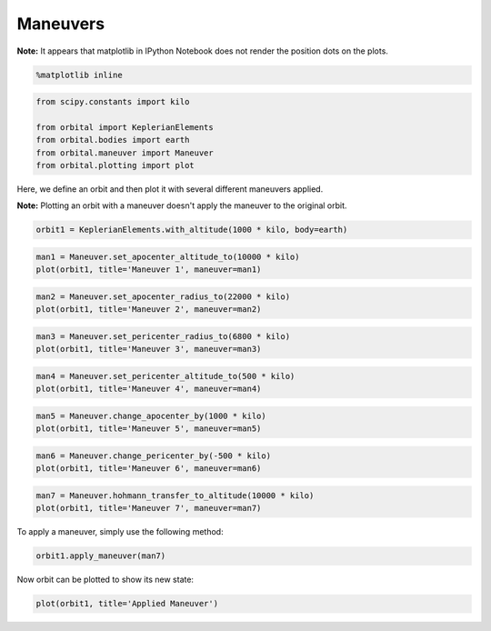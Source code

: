 *********
Maneuvers
*********

**Note:** It appears that matplotlib in IPython Notebook does not render
the position dots on the plots.

.. code:: python

    %matplotlib inline
.. code:: python

    from scipy.constants import kilo
    
    from orbital import KeplerianElements
    from orbital.bodies import earth
    from orbital.maneuver import Maneuver
    from orbital.plotting import plot
Here, we define an orbit and then plot it with several different
maneuvers applied.

**Note:** Plotting an orbit with a maneuver doesn't apply the maneuver
to the original orbit.

.. code:: python

    orbit1 = KeplerianElements.with_altitude(1000 * kilo, body=earth)
.. code:: python

    man1 = Maneuver.set_apocenter_altitude_to(10000 * kilo)
    plot(orbit1, title='Maneuver 1', maneuver=man1)


.. image:: output_5_0.png


.. code:: python

    man2 = Maneuver.set_apocenter_radius_to(22000 * kilo)
    plot(orbit1, title='Maneuver 2', maneuver=man2)


.. image:: output_6_0.png


.. code:: python

    man3 = Maneuver.set_pericenter_radius_to(6800 * kilo)
    plot(orbit1, title='Maneuver 3', maneuver=man3)


.. image:: output_7_0.png


.. code:: python

    man4 = Maneuver.set_pericenter_altitude_to(500 * kilo)
    plot(orbit1, title='Maneuver 4', maneuver=man4)


.. image:: output_8_0.png


.. code:: python

    man5 = Maneuver.change_apocenter_by(1000 * kilo)
    plot(orbit1, title='Maneuver 5', maneuver=man5)


.. image:: output_9_0.png


.. code:: python

    man6 = Maneuver.change_pericenter_by(-500 * kilo)
    plot(orbit1, title='Maneuver 6', maneuver=man6)


.. image:: output_10_0.png


.. code:: python

    man7 = Maneuver.hohmann_transfer_to_altitude(10000 * kilo)
    plot(orbit1, title='Maneuver 7', maneuver=man7)


.. image:: output_11_0.png


To apply a maneuver, simply use the following method:

.. code:: python

    orbit1.apply_maneuver(man7)
Now orbit can be plotted to show its new state:

.. code:: python

    plot(orbit1, title='Applied Maneuver')


.. image:: output_15_0.png


